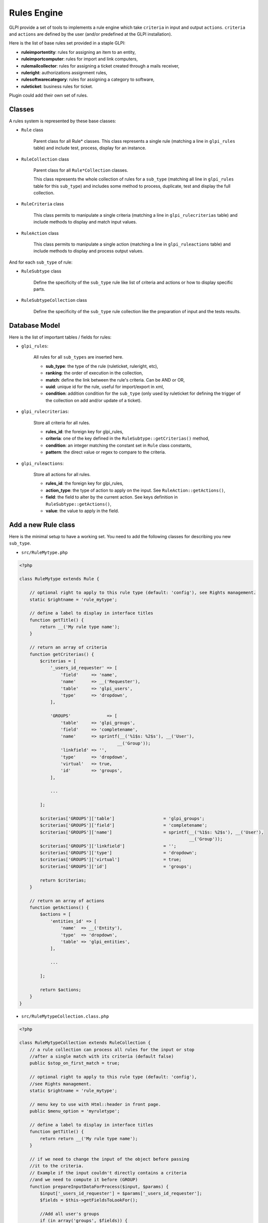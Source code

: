 Rules Engine
------------

GLPI provide a set of tools to implements a rule engine which take ``criteria`` in input and output ``actions``. ``criteria`` and ``actions`` are defined by the user (and/or predefined at the GLPI installation).

Here is the list of base rules set provided in a staple GLPI:

* **ruleimportentity**: rules for assigning an item to an entity,
* **ruleimportcomputer**: rules for import and link computers,
* **rulemailcollector**: rules for assigning a ticket created through a mails receiver,
* **ruleright**: authorizations assignment rules,
* **rulesoftwarecategory**: rules for assigning a category to software,
* **ruleticket**: business rules for ticket.

Plugin could add their own set of rules.

Classes
^^^^^^^

A rules system is represented by these base classes:

* ``Rule`` class

    Parent class for all Rule* classes.
    This class represents a single rule (matching a line in ``glpi_rules`` table) and include test, process, display for an instance.

* ``RuleCollection`` class

    Parent class for all ``Rule*Collection`` classes.

    This class represents the whole collection of rules for a ``sub_type`` (matching all line in ``glpi_rules`` table for this ``sub_type``) and includes some method to process, duplicate, test and display the full collection.

* ``RuleCriteria`` class

    This class permits to manipulate a single criteria (matching a line in ``glpi_rulecriterias`` table) and include methods to display and match input values.

* ``RuleAction`` class

    This class permits to manipulate a single action (matching a line in ``glpi_ruleactions`` table) and include methods to display and process output values.

And for each ``sub_type`` of rule:

* ``RuleSubtype`` class

    Define the specificity of the ``sub_type`` rule like list of criteria and actions or how to display specific parts.

* ``RuleSubtypeCollection`` class

    Define the specificity of the ``sub_type`` rule collection like the preparation of input and the tests results.

Database Model
^^^^^^^^^^^^^^

Here is the list of important tables / fields for rules:

* ``glpi_rules``:

    All rules for all ``sub_types`` are inserted here.

    - **sub_type**: the type of the rule (ruleticket, ruleright, etc),
    - **ranking**: the order of execution in the collection,
    - **match**: define the link between the rule's criteria. Can be AND or OR,
    - **uuid**: unique id for the rule, useful for import/export in xml,
    - **condition**: addition condition for the ``sub_type`` (only used by ruleticket for defining the trigger of the collection on add and/or update of a ticket).

* ``glpi_rulecriterias``:

    Store all criteria for all rules.

    - **rules_id**: the foreign key for glpi_rules,
    - **criteria**: one of the key defined in the ``RuleSubtype::getCriterias()`` method,
    - **condition**: an integer matching the constant set in ``Rule`` class constants,
    - **pattern**: the direct value or regex to compare to the criteria.

* ``glpi_ruleactions``:

    Store all actions for all rules.

    - **rules_id**: the foreign key for glpi_rules,
    - **action_type**: the type of action to apply on the input. See ``RuleAction::getActions()``,
    - **field**: the field to alter by the current action. See keys definition in ``RuleSubtype::getActions()``,
    - **value**: the value to apply in the field.

Add a new Rule class
^^^^^^^^^^^^^^^^^^^^

Here is the minimal setup to have a working set.
You need to add the following classes for describing you new ``sub_type``.

* ``src/RuleMytype.php``

.. code-block:: php

    <?php

    class RuleMytype extends Rule {

        // optional right to apply to this rule type (default: 'config'), see Rights management.
        static $rightname = 'rule_mytype';

        // define a label to display in interface titles
        function getTitle() {
            return __('My rule type name');
        }

        // return an array of criteria
        function getCriterias() {
            $criterias = [
                '_users_id_requester' => [
                    'field'     => 'name',
                    'name'      => __('Requester'),
                    'table'     => 'glpi_users',
                    'type'      => 'dropdown',
                ],

                'GROUPS'              => [
                    'table'     => 'glpi_groups',
                    'field'     => 'completename',
                    'name'      => sprintf(__('%1$s: %2$s'), __('User'),
                                          __('Group'));
                    'linkfield' => '',
                    'type'      => 'dropdown',
                    'virtual'   => true,
                    'id'        => 'groups',
                ],

                ...

            ];

            $criterias['GROUPS']['table']                   = 'glpi_groups';
            $criterias['GROUPS']['field']                   = 'completename';
            $criterias['GROUPS']['name']                    = sprintf(__('%1$s: %2$s'), __('User'),
                                                                      __('Group'));
            $criterias['GROUPS']['linkfield']               = '';
            $criterias['GROUPS']['type']                    = 'dropdown';
            $criterias['GROUPS']['virtual']                 = true;
            $criterias['GROUPS']['id']                      = 'groups';

            return $criterias;
        }

        // return an array of actions
        function getActions() {
            $actions = [
                'entities_id' => [
                    'name'  => __('Entity'),
                    'type'  => 'dropdown',
                    'table' => 'glpi_entities',
                ],

                ...

            ];

            return $actions;
        }
    }

* ``src/RuleMytypeCollection.class.php``

.. code-block:: php

    <?php

    class RuleMytypeCollection extends RuleCollection {
        // a rule collection can process all rules for the input or stop
        //after a single match with its criteria (default false)
        public $stop_on_first_match = true;

        // optional right to apply to this rule type (default: 'config'),
        //see Rights management.
        static $rightname = 'rule_mytype';

        // menu key to use with Html::header in front page.
        public $menu_option = 'myruletype';

        // define a label to display in interface titles
        function getTitle() {
            return return __('My rule type name');
        }

        // if we need to change the input of the object before passing
        //it to the criteria.
        // Example if the input couldn't directly contains a criteria
        //and we need to compute it before (GROUP)
        function prepareInputDataForProcess($input, $params) {
            $input['_users_id_requester'] = $params['_users_id_requester'];
            $fields = $this->getFieldsToLookFor();

            //Add all user's groups
            if (in_array('groups', $fields)) {
                foreach (Group_User::getUserGroups($input['_users_id_requester']) as $group) {
                    $input['GROUPS'][] = $group['id'];
                    }
                }
            }

            ...

            return $input;
        }
    }

You need to also add the following php files for list and form:

* ``front/rulemytype.php``

.. code-block:: php

    <?php
    include ('../inc/includes.php');
    $rulecollection = new RuleMytypeCollection($_SESSION['glpiactive_entity']);
    include (GLPI_ROOT . "/front/rule.common.php");

* ``front/rulemytype.form.php``

.. code-block:: php

    <?php
    include ('../inc/includes.php');
    $rulecollection = new RuleMytypeCollection($_SESSION['glpiactive_entity']);
    include (GLPI_ROOT . "/front/rule.common.form.php");


And add the rulecollection in ``$CFG_GLPI`` (Only for **Core** rules):

* ``inc/define.php``

.. code-block:: php

    <?php

    ...

    $CFG_GLPI["rulecollections_types"] = [
      'RuleImportEntityCollection',
      'RuleImportComputerCollection',
      'RuleMailCollectorCollection',
      'RuleRightCollection',
      'RuleSoftwareCategoryCollection',
      'RuleTicketCollection',
      'RuleMytypeCollection' // <-- My type is added here
   ];


Plugin instead must declare it in :ref:`their init function <plugins_setupphp>`:

* ``plugin/myplugin/setup.php``

.. code-block:: php

    <?php
        function plugin_init_myplugin() {
            ...

            $Plugin->registerClass(
               'PluginMypluginRuleMytypeCollection',
               ['rulecollections_types' => true]
            );

            ...

        }

Apply a rule collection
^^^^^^^^^^^^^^^^^^^^^^^

To call your rules collection and alter the data:

.. code-block:: php

   <?php

   ...

   $rules  = new PluginMypluginRuleMytypeCollection();

   // data send by a form (which will be compared to criteria)
   $input  = [...];
   // usually = $input, but it could differ if you want to avoid comparison of
   //some fields with the criteria.
   $output = [...];
   // array passed to the prepareInputDataForProcess function of the collection
   //class (if you need to add conditions)
   $params = [];

   $output = $rules->processAllRules(
      $input,
      $output,
      $params
   );

Dictionaries
^^^^^^^^^^^^

They inherits ``Rule*`` classes but have some specificities.

A dictionary aims to modify on the fly data coming from an external source (CSV file, inventory tools, etc.). It applies on an itemtype, as defined in the ``sub_type`` field of the ``glpi_rules`` table.

As the classic rules aim to apply additional and multiple data to input, dictionaries generally used to alter a single field (relative to the their ``sub_type``). Ex, ``RuleDictionnaryComputerModel`` alters ``model`` field of ``glpi_computers``.

Some exceptions exists and provide multiple actions (Ex: ``RuleDictionnarySoftware``).

As they are shown in a separate menu, you should define they in a separate ``$CFG_GLPI`` entry in ``inc/define.php``:

.. code-block:: php

    <?php

    ...

    $CFG_GLPI["dictionnary_types"] = array('ComputerModel', 'ComputerType', 'Manufacturer',
                                           'MonitorModel', 'MonitorType',
                                           'NetworkEquipmentModel', 'NetworkEquipmentType',
                                           'OperatingSystem', 'OperatingSystemServicePack',
                                           'OperatingSystemVersion', 'PeripheralModel',
                                           'PeripheralType', 'PhoneModel', 'PhoneType',
                                           'Printer', 'PrinterModel', 'PrinterType',
                                           'Software', 'OperatingSystemArchitecture',
                                           'RuleMytypeCollection' // <-- My type is added here
                                           );
